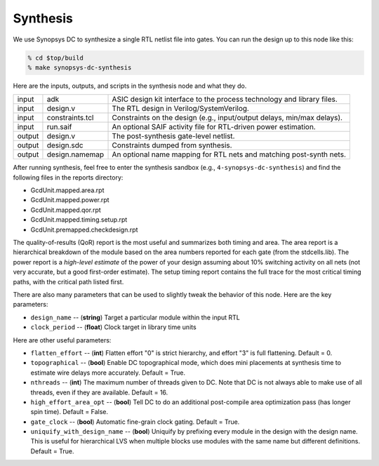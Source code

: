 Synthesis
==========================================================================

We use Synopsys DC to synthesize a single RTL netlist file into gates. You
can run the design up to this node like this:

.. code:: bash

    % cd $top/build
    % make synopsys-dc-synthesis

Here are the inputs, outputs, and scripts in the synthesis node and what they
do.

+--------+-------------------------+------------------------------------------------------------------------+
| input  | adk                     | ASIC design kit interface to the process technology and library files. |
+--------+-------------------------+------------------------------------------------------------------------+
| input  | design.v                | The RTL design in Verilog/SystemVerilog.                               |
+--------+-------------------------+------------------------------------------------------------------------+
| input  | constraints.tcl         | Constraints on the design (e.g., input/output delays, min/max delays). |
+--------+-------------------------+------------------------------------------------------------------------+
| input  | run.saif                | An optional SAIF activity file for RTL-driven power estimation.        |
+--------+-------------------------+------------------------------------------------------------------------+
| output | design.v                | The post-synthesis gate-level netlist.                                 |
+--------+-------------------------+------------------------------------------------------------------------+
| output | design.sdc              | Constraints dumped from synthesis.                                     |
+--------+-------------------------+------------------------------------------------------------------------+
| output | design.namemap          | An optional name mapping for RTL nets and matching post-synth nets.    |
+--------+-------------------------+------------------------------------------------------------------------+

After running synthesis, feel free to enter the synthesis sandbox (e.g.,
``4-synopsys-dc-synthesis``) and find the following files in the reports
directory:

- GcdUnit.mapped.area.rpt
- GcdUnit.mapped.power.rpt
- GcdUnit.mapped.qor.rpt
- GcdUnit.mapped.timing.setup.rpt
- GcdUnit.premapped.checkdesign.rpt

The quality-of-results (QoR) report is the most useful and summarizes both
timing and area. The area report is a hierarchical breakdown of the module
based on the area numbers reported for each gate (from the stdcells.lib).
The power report is a *high-level estimate* of the power of your design
assuming about 10% switching activity on all nets (not very accurate, but
a good first-order estimate). The setup timing report contains the full
trace for the most critical timing paths, with the critical path listed
first.

.. Here is a list of checks you will want to run through before moving on to the next node:
..
.. - ``reports/foo`` -- foo bar.
..
.. - ``reports/bar`` -- foo bar.
..

There are also many parameters that can be used to slightly tweak the
behavior of this node. Here are the key parameters:

- ``design_name`` -- (**string**) Target a particular module within the
  input RTL

- ``clock_period`` -- (**float**) Clock target in library time units

Here are other useful parameters:

- ``flatten_effort`` -- (**int**) Flatten effort "0" is strict hierarchy,
  and effort "3" is full flattening. Default = 0.

- ``topographical`` -- (**bool**) Enable DC topographical mode, which does
  mini placements at synthesis time to estimate wire delays more
  accurately. Default = True.

- ``nthreads`` -- (**int**) The maximum number of threads given to DC.
  Note that DC is not always able to make use of all threads, even if they
  are available. Default = 16.

- ``high_effort_area_opt`` -- (**bool**) Tell DC to do an additional
  post-compile area optimization pass (has longer spin time). Default =
  False.

- ``gate_clock`` -- (**bool**) Automatic fine-grain clock gating. Default
  = True.

- ``uniquify_with_design_name`` -- (**bool**) Uniquify by prefixing every
  module in the design with the design name. This is useful for
  hierarchical LVS when multiple blocks use modules with the same name but
  different definitions. Default = True.


